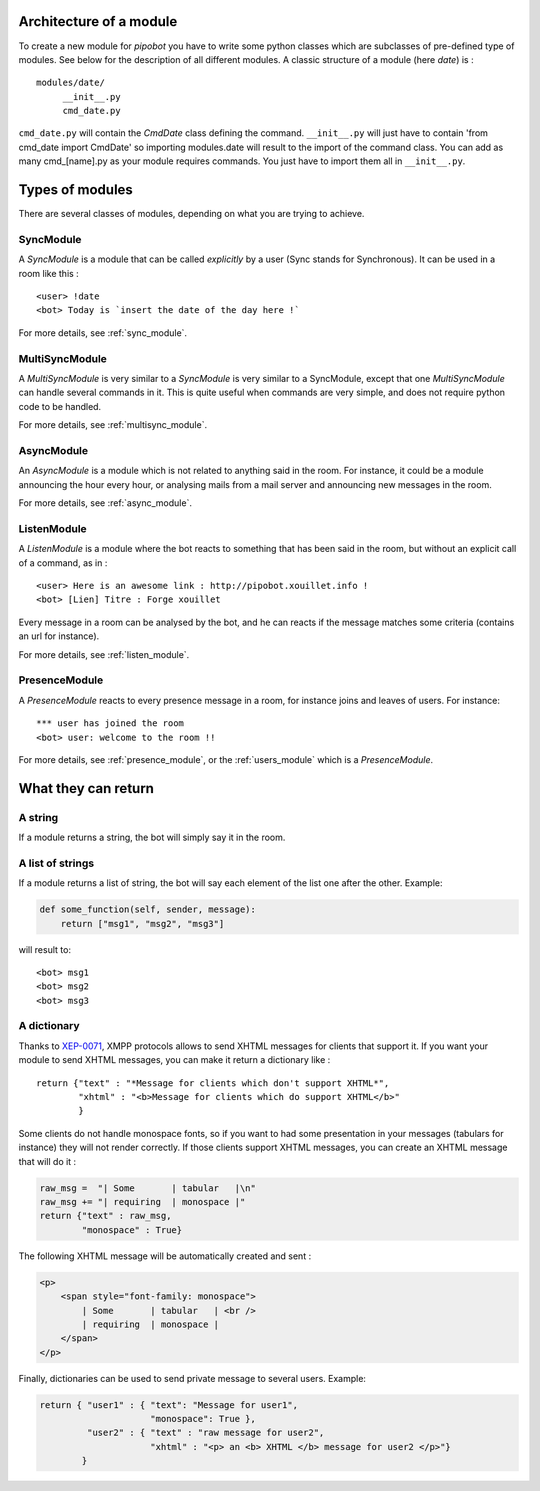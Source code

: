 Architecture of a module
------------------------

To create a new module for `pipobot` you have to write some python classes
which are subclasses of pre-defined type of modules.
See below for the description of all different modules.
A classic structure of a module (here `date`) is : ::

    modules/date/
         __init__.py
         cmd_date.py

``cmd_date.py`` will contain the `CmdDate` class defining the command.
``__init__.py`` will just have to contain 'from cmd_date import CmdDate' so
importing modules.date will result to the import of the command class.
You can add as many cmd_[name].py as your module requires commands. You 
just have to import them all in ``__init__.py``.

Types of modules
----------------

There are several classes of modules, depending on what you are trying to achieve.

SyncModule
^^^^^^^^^^

A *SyncModule* is a module that can be called *explicitly* by a user
(Sync stands for Synchronous). It can be used in a room like this : ::

    <user> !date
    <bot> Today is `insert the date of the day here !`

For more details, see :ref:`sync_module`.


MultiSyncModule
^^^^^^^^^^^^^^^

A *MultiSyncModule* is very similar to a *SyncModule* is very similar to a SyncModule, 
except that one *MultiSyncModule* can handle several commands in it.
This is quite useful when commands are very simple, and does not require python code to 
be handled.

For more details, see :ref:`multisync_module`.

AsyncModule
^^^^^^^^^^^

An *AsyncModule* is a module which is not related to anything said in the room.
For instance, it could be a module announcing the hour every hour, or analysing mails
from a mail server and announcing new messages in the room.

For more details, see :ref:`async_module`.

ListenModule
^^^^^^^^^^^^

A *ListenModule* is a module where the bot reacts to something that has been
said in the room, but without an explicit call of a command, as in : ::

    <user> Here is an awesome link : http://pipobot.xouillet.info !
    <bot> [Lien] Titre : Forge xouillet

Every message in a room can be analysed by the bot, and he can reacts if the message 
matches some criteria (contains an url for instance).

For more details, see :ref:`listen_module`.

PresenceModule
^^^^^^^^^^^^^^

A *PresenceModule* reacts to every presence message in a room, for instance joins and leaves
of users.
For instance: ::

    *** user has joined the room
    <bot> user: welcome to the room !!

For more details, see :ref:`presence_module`, or the :ref:`users_module` which is a *PresenceModule*.

What they can return
--------------------

A string
^^^^^^^^

If a module returns a string, the bot will simply say it in the room.

A list of strings
^^^^^^^^^^^^^^^^^

If a module returns a list of string, the bot will say each element of 
the list one after the other.
Example:

.. code-block:: python

    def some_function(self, sender, message):
        return ["msg1", "msg2", "msg3"]

will result to: ::

    <bot> msg1
    <bot> msg2
    <bot> msg3


A dictionary
^^^^^^^^^^^^

Thanks to  `XEP-0071 <http://xmpp.org/extensions/xep-0071.html>`_, XMPP protocols allows
to send XHTML messages for clients that support it.
If you want your module to send XHTML messages, you can make it return a dictionary like : ::

    return {"text" : "*Message for clients which don't support XHTML*", 
            "xhtml" : "<b>Message for clients which do support XHTML</b>"
            }

Some clients do not handle monospace fonts, so if you want to had some presentation in your messages
(tabulars for instance) they will not render correctly. If those clients support XHTML messages, you
can create an XHTML message that will do it :
    
.. code-block:: python

    raw_msg =  "| Some       | tabular   |\n"
    raw_msg += "| requiring  | monospace |"
    return {"text" : raw_msg, 
            "monospace" : True}

The following XHTML message will be automatically created and sent :

.. code-block:: html

    <p>
        <span style="font-family: monospace">
            | Some       | tabular   | <br />
            | requiring  | monospace |
        </span>
    </p>
    

Finally, dictionaries can be used to send private message to several users.
Example:

.. code-block:: python

    return { "user1" : { "text": "Message for user1", 
                         "monospace": True }, 
             "user2" : { "text" : "raw message for user2", 
                         "xhtml" : "<p> an <b> XHTML </b> message for user2 </p>"}
            }

